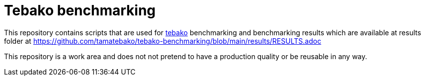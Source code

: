 = Tebako benchmarking

This repository contains scripts that are used for https://github.com/tamatebako/tebako[tebako] benchmarking and benchmarking results which are available
at results folder at https://github.com/tamatebako/tebako-benchmarking/blob/main/results/RESULTS.adoc

This repository is a work area and does not not pretend to have a production quality or be reusable in any way.
